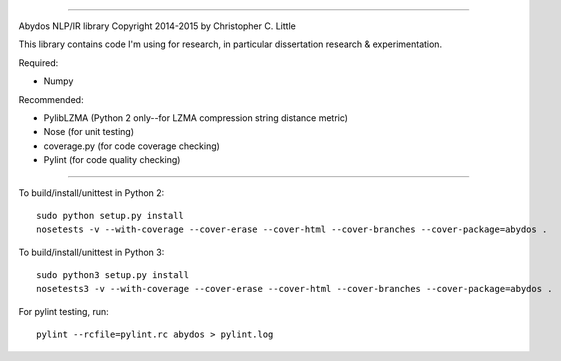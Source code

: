 .. image:: abydos-small.png
    :alt: abydos
===========================

.. image:: https://travis-ci.org/chrislit/abydos.svg
    :target: https://travis-ci.org/chrislit/abydos
    :alt: Build Status

.. image:: https://coveralls.io/repos/chrislit/abydos/badge.svg
    :target: https://coveralls.io/r/chrislit/abydos
    :alt: Coverage Status

.. image:: https://codeclimate.com/github/chrislit/abydos/badges/gpa.svg
   :target: https://codeclimate.com/github/chrislit/abydos
   :alt: Code Climate

.. image:: https://img.shields.io/badge/pylint-9.94/10-brightgreen.svg
    :alt: Pylint Status

.. image:: https://readthedocs.org/projects/abydos/badge/?version=latest
    :target: https://abydos.readthedocs.org/en/latest/
    :alt: Documentation Status

.. image:: https://www.openhub.net/p/abydosnlp/widgets/project_thin_badge.gif
    :target: https://www.openhub.net/p/abydosnlp
    :alt: OpenHUB

Abydos NLP/IR library
Copyright 2014-2015 by Christopher C. Little

This library contains code I'm using for research, in particular dissertation research & experimentation.

Required:

- Numpy


Recommended:

- PylibLZMA   (Python 2 only--for LZMA compression string distance metric)
- Nose        (for unit testing)
- coverage.py (for code coverage checking)
- Pylint      (for code quality checking)

-----

To build/install/unittest in Python 2:

::

    sudo python setup.py install
    nosetests -v --with-coverage --cover-erase --cover-html --cover-branches --cover-package=abydos .

To build/install/unittest in Python 3:

::

    sudo python3 setup.py install
    nosetests3 -v --with-coverage --cover-erase --cover-html --cover-branches --cover-package=abydos .

For pylint testing, run:

::

    pylint --rcfile=pylint.rc abydos > pylint.log
